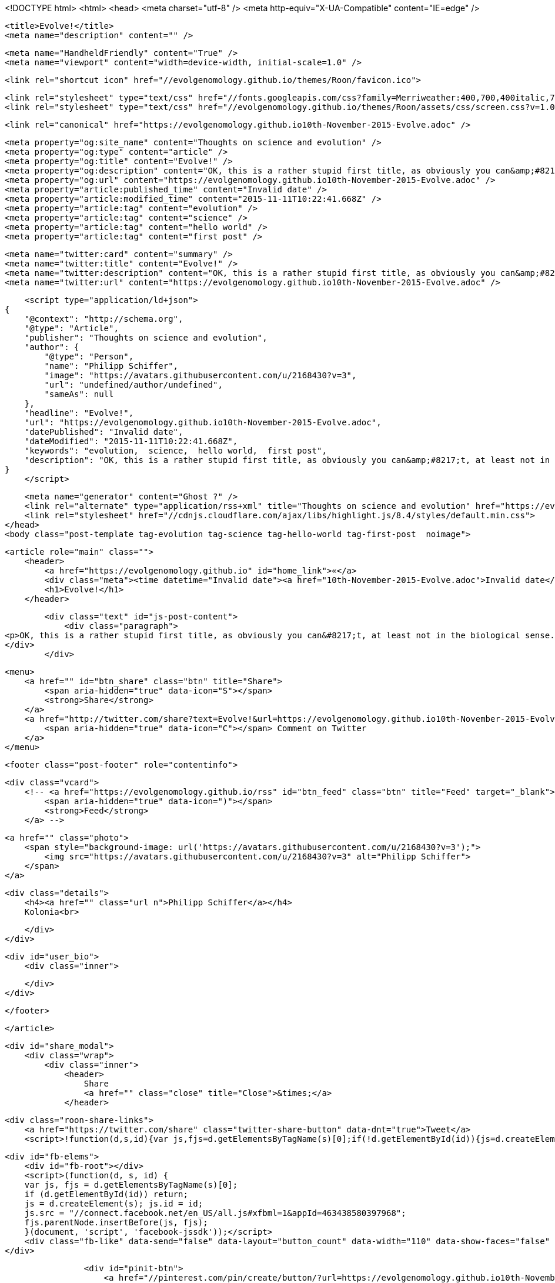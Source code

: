<!DOCTYPE html>
<html>
<head>
    <meta charset="utf-8" />
    <meta http-equiv="X-UA-Compatible" content="IE=edge" />

    <title>Evolve!</title>
    <meta name="description" content="" />

    <meta name="HandheldFriendly" content="True" />
    <meta name="viewport" content="width=device-width, initial-scale=1.0" />

    <link rel="shortcut icon" href="//evolgenomology.github.io/themes/Roon/favicon.ico">

    <link rel="stylesheet" type="text/css" href="//fonts.googleapis.com/css?family=Merriweather:400,700,400italic,700italic|Open+Sans:400italic,700italic,700,400">
    <link rel="stylesheet" type="text/css" href="//evolgenomology.github.io/themes/Roon/assets/css/screen.css?v=1.0.0" />

    <link rel="canonical" href="https://evolgenomology.github.io10th-November-2015-Evolve.adoc" />
    
    <meta property="og:site_name" content="Thoughts on science and evolution" />
    <meta property="og:type" content="article" />
    <meta property="og:title" content="Evolve!" />
    <meta property="og:description" content="OK, this is a rather stupid first title, as obviously you can&amp;#8217;t, at least not in the biological sense. Anyway,&amp;#8230;&amp;#8203;..." />
    <meta property="og:url" content="https://evolgenomology.github.io10th-November-2015-Evolve.adoc" />
    <meta property="article:published_time" content="Invalid date" />
    <meta property="article:modified_time" content="2015-11-11T10:22:41.668Z" />
    <meta property="article:tag" content="evolution" />
    <meta property="article:tag" content="science" />
    <meta property="article:tag" content="hello world" />
    <meta property="article:tag" content="first post" />
    
    <meta name="twitter:card" content="summary" />
    <meta name="twitter:title" content="Evolve!" />
    <meta name="twitter:description" content="OK, this is a rather stupid first title, as obviously you can&amp;#8217;t, at least not in the biological sense. Anyway,&amp;#8230;&amp;#8203;..." />
    <meta name="twitter:url" content="https://evolgenomology.github.io10th-November-2015-Evolve.adoc" />
    
    <script type="application/ld+json">
{
    "@context": "http://schema.org",
    "@type": "Article",
    "publisher": "Thoughts on science and evolution",
    "author": {
        "@type": "Person",
        "name": "Philipp Schiffer",
        "image": "https://avatars.githubusercontent.com/u/2168430?v=3",
        "url": "undefined/author/undefined",
        "sameAs": null
    },
    "headline": "Evolve!",
    "url": "https://evolgenomology.github.io10th-November-2015-Evolve.adoc",
    "datePublished": "Invalid date",
    "dateModified": "2015-11-11T10:22:41.668Z",
    "keywords": "evolution,  science,  hello world,  first post",
    "description": "OK, this is a rather stupid first title, as obviously you can&amp;#8217;t, at least not in the biological sense. Anyway,&amp;#8230;&amp;#8203;..."
}
    </script>

    <meta name="generator" content="Ghost ?" />
    <link rel="alternate" type="application/rss+xml" title="Thoughts on science and evolution" href="https://evolgenomology.github.io/rss" />
    <link rel="stylesheet" href="//cdnjs.cloudflare.com/ajax/libs/highlight.js/8.4/styles/default.min.css">
</head>
<body class="post-template tag-evolution tag-science tag-hello-world tag-first-post  noimage">

    


    <article role="main" class="">
        <header>
            <a href="https://evolgenomology.github.io" id="home_link">«</a>
            <div class="meta"><time datetime="Invalid date"><a href="10th-November-2015-Evolve.adoc">Invalid date</a></time> <span class="count" id="js-reading-time"></span></div>
            <h1>Evolve!</h1>
        </header>

        <div class="text" id="js-post-content">
            <div class="paragraph">
<p>OK, this is a rather stupid first title, as obviously you can&#8217;t, at least not in the biological sense. Anyway,&#8230;&#8203;</p>
</div>
        </div>

        <menu>
            <a href="" id="btn_share" class="btn" title="Share">
                <span aria-hidden="true" data-icon="S"></span>
                <strong>Share</strong>
            </a>
            <a href="http://twitter.com/share?text=Evolve!&url=https://evolgenomology.github.io10th-November-2015-Evolve.adoc" onclick="window.open(this.href, 'twitter-share', 'width=550,height=235');return false;" id="btn_comment" class="btn" target="_blank">
                <span aria-hidden="true" data-icon="C"></span> Comment on Twitter
            </a>
        </menu>


        <footer class="post-footer" role="contentinfo">

            <div class="vcard">
                <!-- <a href="https://evolgenomology.github.io/rss" id="btn_feed" class="btn" title="Feed" target="_blank">
                    <span aria-hidden="true" data-icon=")"></span>
                    <strong>Feed</strong>
                </a> -->

                <a href="" class="photo">
                    <span style="background-image: url('https://avatars.githubusercontent.com/u/2168430?v=3');">
                        <img src="https://avatars.githubusercontent.com/u/2168430?v=3" alt="Philipp Schiffer">
                    </span>
                </a>

                <div class="details">
                    <h4><a href="" class="url n">Philipp Schiffer</a></h4>
                    Kolonia<br>
                    
                </div>
            </div>

            <div id="user_bio">
                <div class="inner">
                    
                </div>
            </div>

        </footer>




    </article>

    <div id="share_modal">
        <div class="wrap">
            <div class="inner">
                <header>
                    Share
                    <a href="" class="close" title="Close">&times;</a>
                </header>

                <div class="roon-share-links">
                    <a href="https://twitter.com/share" class="twitter-share-button" data-dnt="true">Tweet</a>
                    <script>!function(d,s,id){var js,fjs=d.getElementsByTagName(s)[0];if(!d.getElementById(id)){js=d.createElement(s);js.id=id;js.src="//platform.twitter.com/widgets.js";fjs.parentNode.insertBefore(js,fjs);}}(document,"script","twitter-wjs");</script>

                    <div id="fb-elems">
                        <div id="fb-root"></div>
                        <script>(function(d, s, id) {
                        var js, fjs = d.getElementsByTagName(s)[0];
                        if (d.getElementById(id)) return;
                        js = d.createElement(s); js.id = id;
                        js.src = "//connect.facebook.net/en_US/all.js#xfbml=1&appId=463438580397968";
                        fjs.parentNode.insertBefore(js, fjs);
                        }(document, 'script', 'facebook-jssdk'));</script>
                        <div class="fb-like" data-send="false" data-layout="button_count" data-width="110" data-show-faces="false" data-font="arial"></div>
                    </div>

                    <div id="pinit-btn">
                        <a href="//pinterest.com/pin/create/button/?url=https://evolgenomology.github.io10th-November-2015-Evolve.adoc&amp;description=Evolve!-Thoughts%20on%20science%20and%20evolution " data-pin-do="buttonPin" data-pin-config="beside"><img src="//assets.pinterest.com/images/pidgets/pin_it_button.png"></a>
                        <script type="text/javascript" src="//assets.pinterest.com/js/pinit.js"></script>
                    </div>
                </div>
            </div>
        </div>
    </div>






    <script>

            function get_text(el) {
                ret = "";
                var length = el.childNodes.length;
                for(var i = 0; i < length; i++) {
                    var node = el.childNodes[i];
                    if(node.nodeType != 8) {
                        ret += node.nodeType != 1 ? node.nodeValue : get_text(node);
                    }
                }
                return ret;
            }
            function reading_time () {
                var post_content = document.getElementById('js-post-content');
                if (post_content) {
                    var words = get_text(post_content),
                        count = words.split(/\s+/).length,
                        read_time = Math.ceil((count / 150)),
                        read_time_node = document.createTextNode(read_time + ' min read');
                    document.getElementById('js-reading-time').appendChild(read_time_node);
                }
            }

        function no_schema_links () {
            var links = document.querySelectorAll('.js-remove-domain-schema');
            if (links) {
                for (i = 0; i < links.length; ++i) {
                    var link = links[i],
                        text = link.innerHTML,
                        no_schema = text.replace(/.*?:\/\//g, "");
                    link.innerHTML = no_schema;
                }
            }
        }

        window.onload = function () {
            no_schema_links();

            reading_time();
        }
    </script>

    <script src="//cdnjs.cloudflare.com/ajax/libs/jquery/2.1.3/jquery.min.js?v="></script> <script src="//cdnjs.cloudflare.com/ajax/libs/moment.js/2.9.0/moment-with-locales.min.js?v="></script> <script src="//cdnjs.cloudflare.com/ajax/libs/highlight.js/8.4/highlight.min.js?v="></script> 
      <script type="text/javascript">
        jQuery( document ).ready(function() {
          // change date with ago
          jQuery('ago.ago').each(function(){
            var element = jQuery(this).parent();
            element.html( moment(element.text()).fromNow());
          });
        });

        hljs.initHighlightingOnLoad();      
      </script>

        <script>
            $(function(){
                var share_modal = $("#share_modal"),
                    update_social_links = true;

                $("#btn_share").click(function(){
                    var that = $(this);
                    share_modal.fadeIn(200);
                    return false;
                });

                share_modal.click(function(e){
                    if (e.target.className == "wrap" || e.target.id == "share_modal") {
                        share_modal.fadeOut(200);
                    }
                    return false;
                });

                share_modal.find("div.inner > header > a.close").click(function(){
                    share_modal.fadeOut(200);
                    return false;
                });
            });
        </script>



</body>
</html>
